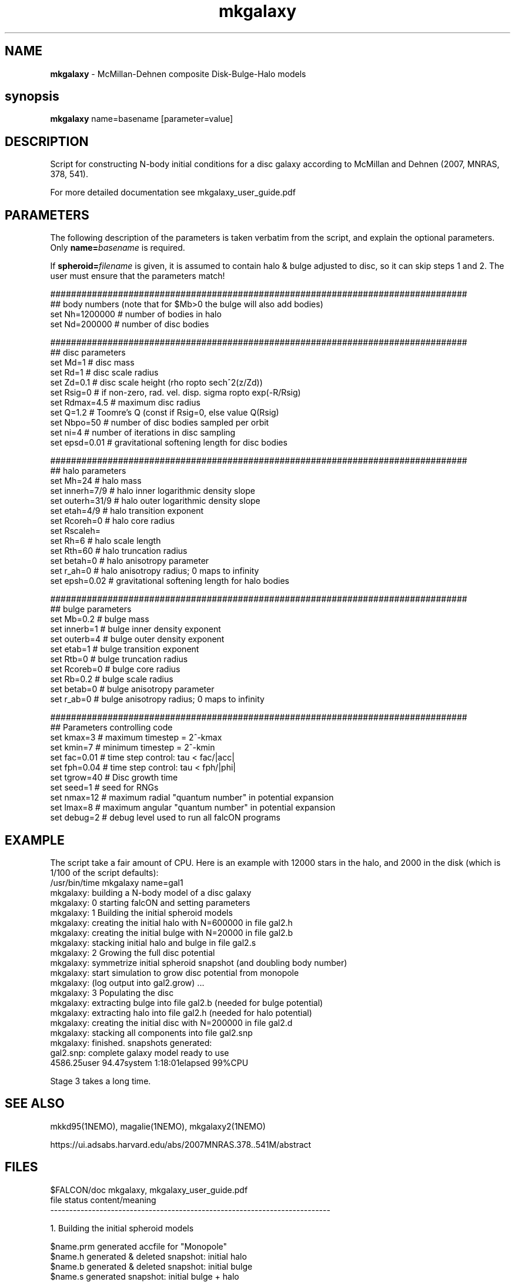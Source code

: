 .TH mkgalaxy 1falcON "7 February 2021"

.SH NAME
\fBmkgalaxy\fP \- McMillan-Dehnen composite Disk-Bulge-Halo models

.SH synopsis
\fBmkgalaxy\fP name=basename [parameter=value]


.SH DESCRIPTION

Script for constructing N-body initial conditions for a disc galaxy 
according to McMillan and Dehnen (2007, MNRAS, 378, 541).
.PP
For more detailed documentation see mkgalaxy_user_guide.pdf 

.SH PARAMETERS
The following description of the
parameters is taken verbatim from the script, and explain
the optional parameters. Only \fBname=\fP\fIbasename\fP is required.
.PP
If \fBspheroid=\fP\fIfilename\fP is given,
it is assumed to contain halo & bulge adjusted to disc, so it
can skip steps 1 and 2. The user must ensure that the parameters match!
.nf

################################################################################
## body numbers (note that for $Mb>0 the bulge will also add bodies)
set Nh=1200000       # number of bodies in halo
set Nd=200000        # number of disc bodies

################################################################################
## disc parameters
set Md=1             # disc mass
set Rd=1             # disc scale radius
set Zd=0.1           # disc scale height (rho \propto sech^2(z/Zd))
set Rsig=0           # if non-zero, rad. vel. disp. sigma \propto exp(-R/Rsig)
set Rdmax=4.5        # maximum disc radius
set Q=1.2            # Toomre's Q (const if Rsig=0, else value Q(Rsig)
set Nbpo=50          # number of disc bodies sampled per orbit
set ni=4             # number of iterations in disc sampling
set epsd=0.01        # gravitational softening length for disc bodies

################################################################################
## halo parameters
set Mh=24            # halo mass 
set innerh=7/9       # halo inner logarithmic density slope
set outerh=31/9      # halo outer logarithmic density slope
set etah=4/9         # halo transition exponent
set Rcoreh=0         # halo core radius
set Rscaleh=
set Rh=6             # halo scale length
set Rth=60           # halo truncation radius
set betah=0          # halo anisotropy parameter
set r_ah=0           # halo anisotropy radius; 0 maps to infinity
set epsh=0.02        # gravitational softening length for halo bodies

################################################################################
## bulge parameters
set Mb=0.2           # bulge mass
set innerb=1         # bulge inner density exponent
set outerb=4         # bulge outer density exponent
set etab=1           # bulge transition exponent
set Rtb=0            # bulge truncation radius
set Rcoreb=0         # bulge core radius
set Rb=0.2           # bulge scale radius
set betab=0          # bulge anisotropy parameter
set r_ab=0           # bulge anisotropy radius; 0 maps to infinity

################################################################################
## Parameters controlling code
set kmax=3           # maximum timestep = 2^-kmax
set kmin=7           # minimum timestep = 2^-kmin
set fac=0.01         # time step control: tau < fac/|acc|
set fph=0.04         # time step control: tau < fph/|phi|
set tgrow=40         # Disc growth time
set seed=1           # seed for RNGs
set nmax=12          # maximum radial "quantum number" in potential expansion
set lmax=8           # maximum angular "quantum number" in potential expansion
set debug=2          # debug level used to run all falcON programs

.fi

.SH EXAMPLE
The script take a fair amount of CPU. Here is an example with 12000
stars in the halo, and
2000 in the disk (which is 1/100 of the script defaults):
.nf
/usr/bin/time mkgalaxy name=gal1
mkgalaxy:    building a N-body model of a disc galaxy
mkgalaxy: 0  starting falcON and setting parameters
mkgalaxy: 1  Building the initial spheroid models
mkgalaxy:    creating the initial halo with N=600000 in file gal2.h
mkgalaxy:    creating the initial bulge with N=20000 in file gal2.b
mkgalaxy:    stacking initial halo and bulge in file gal2.s
mkgalaxy: 2  Growing the full disc potential
mkgalaxy:    symmetrize initial spheroid snapshot (and doubling body number)
mkgalaxy:    start simulation to grow disc potential from monopole
mkgalaxy:    (log output into gal2.grow) ...
mkgalaxy: 3  Populating the disc
mkgalaxy:    extracting bulge into file gal2.b (needed for bulge potential)
mkgalaxy:    extracting halo into file gal2.h (needed for halo potential)
mkgalaxy:    creating the initial disc with N=200000 in file gal2.d
mkgalaxy:    stacking all components into file gal2.snp
mkgalaxy:    finished. snapshots generated:
             gal2.snp: complete galaxy model ready to use
4586.25user 94.47system 1:18:01elapsed 99%CPU 


.fi

Stage 3 takes a long time.

.SH SEE ALSO
mkkd95(1NEMO), magalie(1NEMO), mkgalaxy2(1NEMO)
.PP
https://ui.adsabs.harvard.edu/abs/2007MNRAS.378..541M/abstract
.SH FILES
$FALCON/doc     mkgalaxy, mkgalaxy_user_guide.pdf
.nf
file         status                content/meaning                         
-------------------------------------------------------------------------- 

1. Building the initial spheroid models                                    

$name.prm    generated             accfile for "Monopole"                  
$name.h      generated & deleted   snapshot: initial halo                  
$name.b      generated & deleted   snapshot: initial bulge                 
$name.s      generated             snapshot: initial bulge + halo          

2.  Growing the full disc potential                                         

$name.prm    required  & deleted   accfile for "Monopole"                  
$name.s      required  & deleted   snapshot: initial bulge + halo          
$name.sym    generated & deleted   snapshot: symmetrised $name.s           
$name.grow   generated             logfile of gyrfalcON run                
$name.S2     generated             snapshot: final bulge + halo

3,  Populating the disc                                                      

$spheroid    required              snapshot: final bulge + halo             
$name.d      generated & deleted   snapshot: initial disc                   
$name.snp    generated             snapshot: final disc + bulge + halo      

.fi

.SH AUTHOR
 Paul McMillan, Walter Dehnen (2007-2010)

.SH HISTORY
.nf
.ta +1.0i +2.0i
2007  original version   (PM/WD)
7-feb-2021 Fixes for name collision on Mac   PJT
.fi


